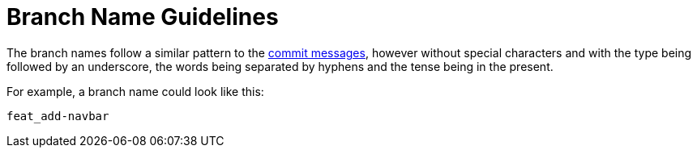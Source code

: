 = Branch Name Guidelines

The branch names follow a similar pattern to the link:./commit-guidelines[commit messages], however without special characters and with the type being followed by an underscore, the words being separated by hyphens and the tense being in the present.

For example, a branch name could look like this:

----
feat_add-navbar
----